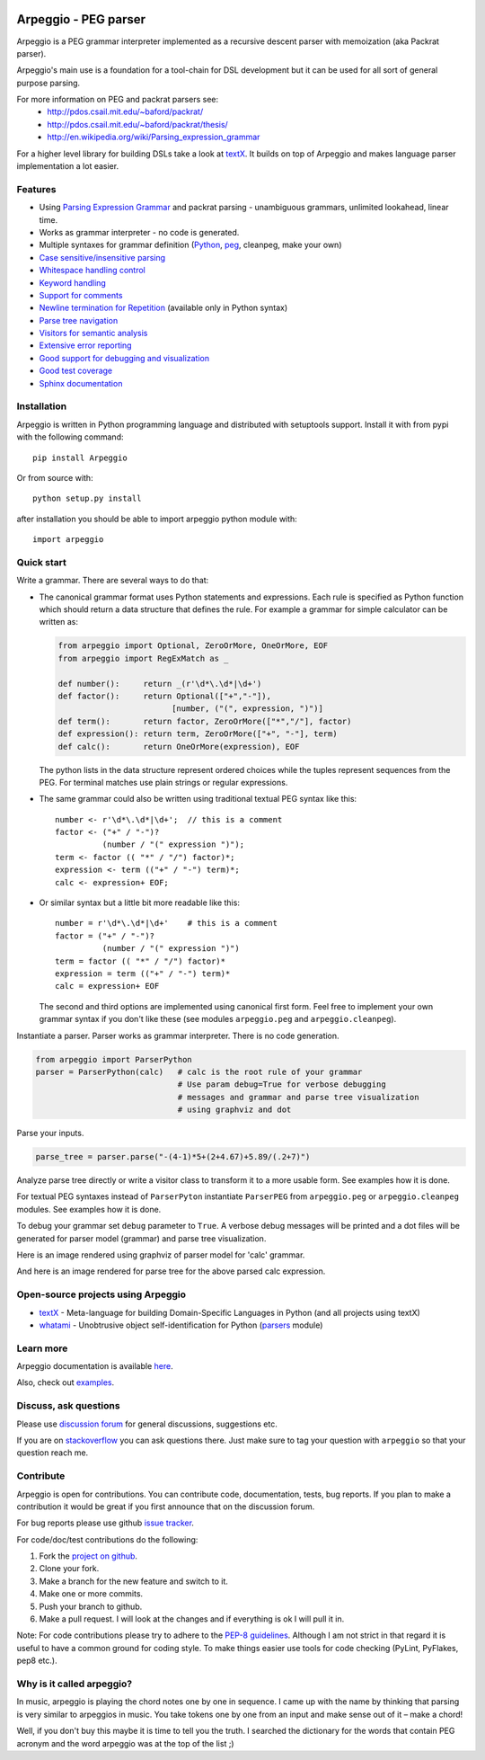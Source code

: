 .. image:: https://raw.githubusercontent.com/igordejanovic/Arpeggio/master/art/arpeggio-logo.png
   :height: 100

Arpeggio - PEG parser
=====================

|build-status| |docs|

Arpeggio is a PEG grammar interpreter implemented as a recursive descent
parser with memoization (aka Packrat parser).

Arpeggio's main use is a foundation for a tool-chain for DSL development but it
can be used for all sort of general purpose parsing.

For more information on PEG and packrat parsers see:
 * http://pdos.csail.mit.edu/~baford/packrat/
 * http://pdos.csail.mit.edu/~baford/packrat/thesis/
 * http://en.wikipedia.org/wiki/Parsing_expression_grammar

For a higher level library for building DSLs take a look at `textX`_. It builds
on top of Arpeggio and makes language parser implementation a lot easier.

Features
--------

* Using `Parsing Expression Grammar <http://en.wikipedia.org/wiki/Parsing_expression_grammar>`_
  and packrat parsing - unambiguous grammars, unlimited lookahead, linear time.
* Works as grammar interpreter - no code is generated.
* Multiple syntaxes for grammar definition (`Python <http://arpeggio.readthedocs.org/en/stable/#grammars-written-in-python>`_,
  `peg <http://arpeggio.readthedocs.org/en/stable/#grammars-written-in-peg-notations>`_, cleanpeg, make your
  own)
* `Case sensitive/insensitive parsing <http://arpeggio.readthedocs.org/en/stable/#case-insensitive-parsing>`_
* `Whitespace handling control <http://arpeggio.readthedocs.org/en/stable/#white-space-handling>`_
* `Keyword handling <http://arpeggio.readthedocs.org/en/stable/#keyword-handling>`_
* `Support for comments <http://arpeggio.readthedocs.org/en/stable/#comment-handling>`_
* `Newline termination for Repetition <http://arpeggio.readthedocs.org/en/stable/#newline-termination-for-repetitions>`_ (available only in Python syntax)
* `Parse tree navigation <http://arpeggio.readthedocs.org/en/stable/#non-terminal-nodes>`_
* `Visitors for semantic analysis <http://arpeggio.readthedocs.org/en/stable/#semantic-analysis-visitors>`_
* `Extensive error reporting <http://arpeggio.readthedocs.org/en/stable/#handling-syntax-errors-in-the-input>`_
* `Good support for debugging and visualization <http://arpeggio.readthedocs.org/en/stable/#grammar-debugging>`_
* `Good test coverage <https://github.com/igordejanovic/Arpeggio/tree/master/tests/unit>`_
* `Sphinx documentation <http://arpeggio.readthedocs.org/en/latest/>`_

Installation
------------

Arpeggio is written in Python programming language and distributed with
setuptools support. Install it with from pypi with the following command::

    pip install Arpeggio

Or from source with::

    python setup.py install

after installation you should be able to import arpeggio python module with::

    import arpeggio

Quick start
-----------

Write a grammar. There are several ways to do that:

- The canonical grammar format uses Python statements and expressions.
  Each rule is specified as Python function which should return a data
  structure that defines the rule. For example a grammar for simple
  calculator can be written as:

  .. code:: python

    from arpeggio import Optional, ZeroOrMore, OneOrMore, EOF
    from arpeggio import RegExMatch as _

    def number():     return _(r'\d*\.\d*|\d+')
    def factor():     return Optional(["+","-"]),
                            [number, ("(", expression, ")")]
    def term():       return factor, ZeroOrMore(["*","/"], factor)
    def expression(): return term, ZeroOrMore(["+", "-"], term)
    def calc():       return OneOrMore(expression), EOF

  The python lists in the data structure represent ordered choices while the tuples represent sequences from the PEG.
  For terminal matches use plain strings or regular expressions.

- The same grammar could also be written using traditional textual PEG syntax like this:

  ::

    number <- r'\d*\.\d*|\d+';  // this is a comment
    factor <- ("+" / "-")?
              (number / "(" expression ")");
    term <- factor (( "*" / "/") factor)*;
    expression <- term (("+" / "-") term)*;
    calc <- expression+ EOF;

- Or similar syntax but a little bit more readable like this:

  ::

    number = r'\d*\.\d*|\d+'    # this is a comment
    factor = ("+" / "-")?
              (number / "(" expression ")")
    term = factor (( "*" / "/") factor)*
    expression = term (("+" / "-") term)*
    calc = expression+ EOF

  The second and third options are implemented using canonical first form.
  Feel free to implement your own grammar syntax if you don't like these
  (see modules ``arpeggio.peg`` and ``arpeggio.cleanpeg``).

Instantiate a parser. Parser works as grammar interpreter. There is no code generation.

.. code:: python

    from arpeggio import ParserPython
    parser = ParserPython(calc)   # calc is the root rule of your grammar
                                  # Use param debug=True for verbose debugging
                                  # messages and grammar and parse tree visualization
                                  # using graphviz and dot

Parse your inputs.

.. code:: python

    parse_tree = parser.parse("-(4-1)*5+(2+4.67)+5.89/(.2+7)")

Analyze parse tree directly or write a visitor class to transform it to a more
usable form. See examples how it is done.

For textual PEG syntaxes instead of ``ParserPyton`` instantiate ``ParserPEG``
from ``arpeggio.peg`` or ``arpeggio.cleanpeg`` modules. See examples how it is done.

To debug your grammar set ``debug`` parameter to ``True``. A verbose debug
messages will be printed and a dot files will be generated for parser model (grammar)
and parse tree visualization.

Here is an image rendered using graphviz of parser model for 'calc' grammar.

.. image:: https://raw.githubusercontent.com/igordejanovic/Arpeggio/master/docs/images/calc_parser_model.dot.png
  :scale: 50%

And here is an image rendered for parse tree for the above parsed calc expression.

.. image:: https://raw.githubusercontent.com/igordejanovic/Arpeggio/master/docs/images/calc_parse_tree.dot.png


Open-source projects using Arpeggio
-----------------------------------

- `textX`_ - Meta-language for building Domain-Specific Languages in Python (and
  all projects using textX)
- `whatami`_ - Unobtrusive object self-identification for Python (`parsers`_ module)

.. _textX: https://github.com/igordejanovic/textX
.. _whatami: https://github.com/sdvillal/whatami
.. _parsers: https://github.com/sdvillal/whatami/blob/master/whatami/parsers.py


Learn more
----------

Arpeggio documentation is available `here <http://arpeggio.readthedocs.org/en/latest/>`_.

Also, check out `examples <https://github.com/igordejanovic/Arpeggio/tree/master/examples>`_.

Discuss, ask questions
----------------------
Please use `discussion forum`_ for general discussions, suggestions etc.

If you are on stackoverflow_ you can ask questions there.
Just make sure to tag your question with ``arpeggio`` so that your question
reach me.

Contribute
----------
Arpeggio is open for contributions. You can contribute code, documentation, tests, bug reports.
If you plan to make a contribution it would be great if you first announce that on the discussion forum.

For bug reports please use github `issue tracker`_.

For code/doc/test contributions do the following:

#. Fork the `project on github`_.
#. Clone your fork.
#. Make a branch for the new feature and switch to it.
#. Make one or more commits.
#. Push your branch to github.
#. Make a pull request. I will look at the changes and if everything is ok I will pull it in.

Note: For code contributions please try to adhere to the `PEP-8 guidelines`_. Although I am not strict in that regard it is useful to have a common ground for coding style. To make things easier use tools for code checking (PyLint, PyFlakes, pep8 etc.).


.. _textX: https://github.com/igordejanovic/textX
.. _discussion forum: https://groups.google.com/forum/?hl=en#!forum/arpeggio-talk
.. _stackoverflow: http://stackoverflow.com/
.. _project on github: https://github.com/igordejanovic/Arpeggio/
.. _PEP-8 guidelines: http://legacy.python.org/dev/peps/pep-0008/
.. _issue tracker: https://github.com/igordejanovic/Arpeggio/issues/

Why is it called arpeggio?
--------------------------

In music, arpeggio is playing the chord notes one by one in sequence. I came up with the name by thinking that parsing is very similar to arpeggios in music. You take tokens one by one from an input and make sense out of it – make a chord!

Well, if you don't buy this maybe it is time to tell you the truth. I searched the dictionary for the words that contain PEG acronym and the word arpeggio was at the top of the list ;)


.. |build-status| image:: https://readthedocs.org/projects/arpeggio/badge/?version=latest
   :target: https://readthedocs.org/projects/arpeggio/?badge=latest
   :alt: Documentation Status

.. |docs| image:: https://travis-ci.org/igordejanovic/Arpeggio.svg
   :target: https://travis-ci.org/igordejanovic/Arpeggio

